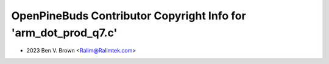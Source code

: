 ================================================================
OpenPineBuds Contributor Copyright Info for 'arm_dot_prod_q7.c'
================================================================

* 2023 Ben V. Brown <Ralim@Ralimtek.com>
